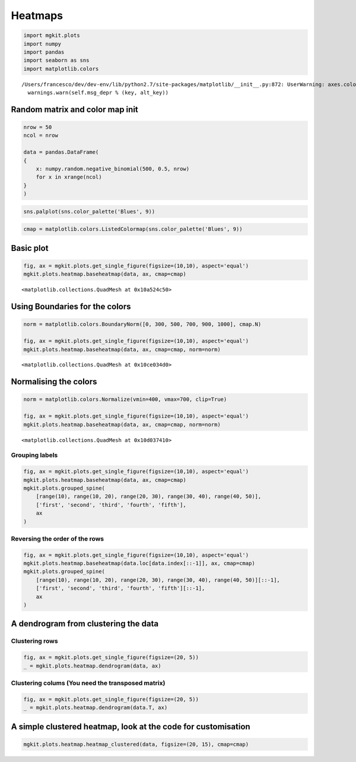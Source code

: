 
Heatmaps
========

.. code:: python

    import mgkit.plots
    import numpy
    import pandas
    import seaborn as sns
    import matplotlib.colors


.. parsed-literal::

    /Users/francesco/dev/dev-env/lib/python2.7/site-packages/matplotlib/__init__.py:872: UserWarning: axes.color_cycle is deprecated and replaced with axes.prop_cycle; please use the latter.
      warnings.warn(self.msg_depr % (key, alt_key))


Random matrix and color map init
--------------------------------

.. code:: python

    nrow = 50
    ncol = nrow
    
    data = pandas.DataFrame(
    {
        x: numpy.random.negative_binomial(500, 0.5, nrow)
        for x in xrange(ncol)
    }
    )

.. code:: python

    sns.palplot(sns.color_palette('Blues', 9))



.. image:: heatmap_files/heatmap_4_0.png


.. code:: python

    cmap = matplotlib.colors.ListedColormap(sns.color_palette('Blues', 9))

Basic plot
----------

.. code:: python

    fig, ax = mgkit.plots.get_single_figure(figsize=(10,10), aspect='equal')
    mgkit.plots.heatmap.baseheatmap(data, ax, cmap=cmap)




.. parsed-literal::

    <matplotlib.collections.QuadMesh at 0x10a524c50>




.. image:: heatmap_files/heatmap_7_1.png


Using Boundaries for the colors
-------------------------------

.. code:: python

    norm = matplotlib.colors.BoundaryNorm([0, 300, 500, 700, 900, 1000], cmap.N)
    
    fig, ax = mgkit.plots.get_single_figure(figsize=(10,10), aspect='equal')
    mgkit.plots.heatmap.baseheatmap(data, ax, cmap=cmap, norm=norm)




.. parsed-literal::

    <matplotlib.collections.QuadMesh at 0x10ce034d0>




.. image:: heatmap_files/heatmap_9_1.png


Normalising the colors
----------------------

.. code:: python

    norm = matplotlib.colors.Normalize(vmin=400, vmax=700, clip=True)
    
    fig, ax = mgkit.plots.get_single_figure(figsize=(10,10), aspect='equal')
    mgkit.plots.heatmap.baseheatmap(data, ax, cmap=cmap, norm=norm)




.. parsed-literal::

    <matplotlib.collections.QuadMesh at 0x10d037410>




.. image:: heatmap_files/heatmap_11_1.png


Grouping labels
~~~~~~~~~~~~~~~

.. code:: python

    fig, ax = mgkit.plots.get_single_figure(figsize=(10,10), aspect='equal')
    mgkit.plots.heatmap.baseheatmap(data, ax, cmap=cmap)
    mgkit.plots.grouped_spine(
        [range(10), range(10, 20), range(20, 30), range(30, 40), range(40, 50)], 
        ['first', 'second', 'third', 'fourth', 'fifth'],
        ax
    )



.. image:: heatmap_files/heatmap_13_0.png


Reversing the order of the rows
~~~~~~~~~~~~~~~~~~~~~~~~~~~~~~~

.. code:: python

    fig, ax = mgkit.plots.get_single_figure(figsize=(10,10), aspect='equal')
    mgkit.plots.heatmap.baseheatmap(data.loc[data.index[::-1]], ax, cmap=cmap)
    mgkit.plots.grouped_spine(
        [range(10), range(10, 20), range(20, 30), range(30, 40), range(40, 50)][::-1], 
        ['first', 'second', 'third', 'fourth', 'fifth'][::-1],
        ax
    )



.. image:: heatmap_files/heatmap_15_0.png


A dendrogram from clustering the data
-------------------------------------

Clustering rows
~~~~~~~~~~~~~~~

.. code:: python

    fig, ax = mgkit.plots.get_single_figure(figsize=(20, 5))
    _ = mgkit.plots.heatmap.dendrogram(data, ax)



.. image:: heatmap_files/heatmap_18_0.png


Clustering colums (You need the transposed matrix)
~~~~~~~~~~~~~~~~~~~~~~~~~~~~~~~~~~~~~~~~~~~~~~~~~~

.. code:: python

    fig, ax = mgkit.plots.get_single_figure(figsize=(20, 5))
    _ = mgkit.plots.heatmap.dendrogram(data.T, ax)



.. image:: heatmap_files/heatmap_20_0.png


A simple clustered heatmap, look at the code for customisation
--------------------------------------------------------------

.. code:: python

    mgkit.plots.heatmap.heatmap_clustered(data, figsize=(20, 15), cmap=cmap)



.. image:: heatmap_files/heatmap_22_0.png

